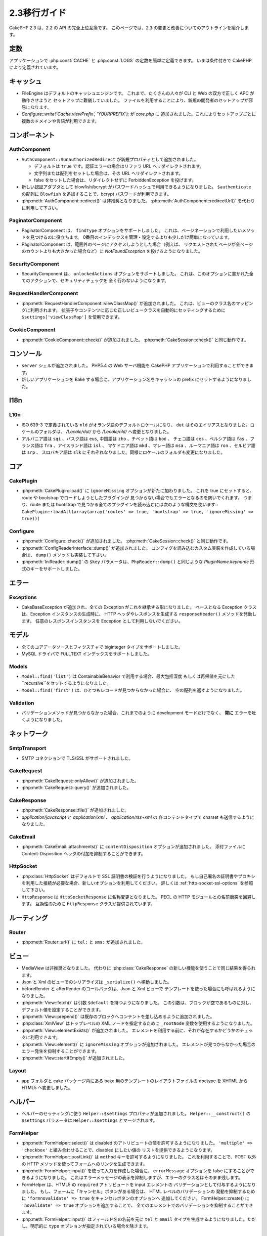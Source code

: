 2.3移行ガイド
###################

CakePHP 2.3 は、2.2 の API の完全上位互換です。
このページでは、2.3 の変更と改善についてのアウトラインを紹介します。


定数
=========

アプリケーションで :php:const:`CACHE` と :php:const:`LOGS` の定数を簡単に定義できます。
いまは条件付きで CakePHP により定義されています。

キャッシュ
===========

- FileEngine はデフォルトのキャッシュエンジンです。
  これまで、たくさんの人々が CLI と Web の双方で正しく APC が動作させようと
  セットアップに難儀していました。
  ファイルを利用することにより、新規の開発者のセットアップが容易になります。

- `Configure::write('Cache.viewPrefix', 'YOURPREFIX');` が `core.php` に
  追加されました。これによりセットアップごとに複数のドメインや言語が利用できます。


コンポーネント
===============

AuthComponent
-------------------
- ``AuthComponent::$unauthorizedRedirect`` が新規プロパティとして追加されました。

  - デフォルトは ``true`` です。認証エラーの場合はリファラ URL へリダイレクトされます。
  - 文字列または配列をセットした場合は、その URL へリダイレクトされます。
  - false をセットした場合は、リダイレクトせずに ForbiddenException を投げます。

- 新しい認証アダプタとして blowfish/bcrypt がパスワードハッシュで利用できるようになりました。
  ``$authenticate`` の配列に ``Blowfish`` を追加することで、bcrypt パスワードが利用できます。

- :php:meth:`AuthComponent::redirect()` は非推奨となりました。
  :php:meth:`AuthComponent::redirectUrl()` を代わりに利用して下さい。



PaginatorComponent
------------------

- PaginatorComponent は、 ``findType`` オプションをサポートしました。
  これは、ページネーションで利用したいメソッドを見つけるのに役立ちます。
  0番目のインデックスを管理・設定するよりも少しだけ簡単になっています。

- PaginatorComponent は、範囲外のページにアクセスしようとした場合（例えば、
  リクエストされたページが全ページのカウントよりも大きかった場合など）に
  `NotFoundException` を投げるようになりました。


SecurityComponent
-----------------

- SecurityComponent は、 ``unlockedActions`` オプションをサポートしました。
  これは、このオプションに書かれた全てのアクションで、セキュリティチェックを
  全く行わないようになります。


RequestHandlerComponent
-----------------------

- :php:meth:`RequestHandlerComponent::viewClassMap()` が追加されました。
  これは、ビューのクラス名のマッピングに利用されます。
  拡張子やコンテンツに応じた正しいビュークラスを自動的にセッティングするために
  ``$settings['viewClassMap']`` を使用できます。

CookieComponent
---------------

- :php:meth:`CookieComponent::check()` が追加されました。
  :php:meth:`CakeSession::check()` と同じ動作です。


コンソール
============

- ``server`` シェルが追加されました。
  PHP5.4 の Web サーバ機能を CakePHP アプリケーションで利用することができます。

- 新しいアプリケーションを Bake する場合に、アプリケーション名をキャッシュの
  prefix にセットするようになりました。


I18n
====

L10n
----

- ISO 639-3 で定義されている ``nld`` がオランダ語のデフォルトロケールになり、
  ``dut`` はそのエイリアスとなりました。ロケールのフォルダは、
  `/Locale/dut/` から `/Locale/nld/` へ変更となりました。

- アルバニア語は ``sqi`` 、バスク語は ``eus``, 中国語は ``zho`` 、チベット語は ``bod`` 、
  チェコ語は ``ces`` 、ペルシア語は ``fas`` 、フランス語は ``fra`` 、アイスランド語は ``isl`` 、
  マケドニア語は ``mkd`` 、マレー語は ``msa`` 、ルーマニア語は ``ron`` 、セルビア語は ``srp`` 、
  スロバキア語は ``slk`` にそれぞれなりました。同様にロケールのフォルダも変更になりました。


コア
======

CakePlugin
----------

- :php:meth:`CakePlugin::load()` に ``ignoreMissing`` オプションが新たに加わりました。
  これを true にセットすると、route や bootstrap でロードしようとしたプラグインが
  見つからない場合でもエラーとなるのを防いでくれます。
  つまり、route または bootstrap で見つかる全てのプラグインを読み込むには次のような構文を使います::
  ``CakePlugin::loadAll(array(array('routes' => true, 'bootstrap' => true, 'ignoreMissing' => true)))``


Configure
---------

- :php:meth:`Configure::check()` が追加されました。
  :php:meth:`CakeSession::check()` と同じ動作です。

- :php:meth:`ConfigReaderInterface::dump()` が追加されました。
  コンフィグを読み込むカスタム実装を作成している場合は、 ``dump()`` メソッドも実装して下さい。

- :php:meth:`IniReader::dump()` の ``$key`` パラメータは、``PhpReader::dump()``
  と同じような `PluginName.keyname` 形式のキーをサポートしました。



エラー
========

Exceptions
----------

- CakeBaseException が追加され、全ての Exception がこれを継承する形になりました。
  ベースとなる Exception クラスは、Exception インスタンスの生成時に、
  HTTP ヘッダやレスポンスを生成する ``responseHeader()`` メソッドを発動します。
  任意のレスポンスインスタンスを Exception として利用しないでください。


モデル
========

- 全てのコアデータソースとフィクスチャで biginteger タイプをサポートしました。
- MySQL ドライバで ``FULLTEXT`` インデックスをサポートしました。


Models
------

- ``Model::find('list')`` は ContainableBehavior で利用する場合、最大包括深度
  もしくは再帰値を元にした ``recursive``をセットするようになりました。

- ``Model::find('first')`` は、ひとつもレコードが見つからなかった場合に、
  空の配列を返すようになりました。


Validation
----------

- バリデーションメソッドが見つからなかった場合、これまでのように
  development モードだけでなく、 **常に** エラーを吐くようになりました。


ネットワーク
==============

SmtpTransport
-------------

- SMTP コネクションで TLS/SSL がサポートされました。

CakeRequest
-----------

- :php:meth:`CakeRequest::onlyAllow()` が追加されました。
- :php:meth:`CakeRequest::query()` が追加されました。


CakeResponse
------------

- :php:meth:`CakeResponse::file()` が追加されました。
- `application/javascript` と `application/xml` 、 `application/rss+xml` の
  各コンテントタイプで charset も送信するようになりました。


CakeEmail
---------

- :php:meth:`CakeEmail::attachments()` に ``contentDisposition`` オプションが追加されました。
  添付ファイルに Content-Disposition ヘッダの付加を抑制することができます。



HttpSocket
----------

- :php:class:`HttpSocket` はデフォルトで SSL 証明書の検証を行うようになりました。
  もし自己署名の証明書やプロキシを利用した接続が必要な場合、新しいオプションを利用してください。
  詳しくは :ref:`http-socket-ssl-options` を参照して下さい。

- ``HttpResponse`` は ``HttpSocketResponse`` に名称変更となりました。
  PECL の HTTP モジュールとの名前衝突を回避します。
  互換性のために ``HttpResponse`` クラスが提供されています。


ルーティング
==============

Router
------

- :php:meth:`Router::url()` に ``tel:`` と ``sms:`` が追加されました。


ビュー
=========

- MediaView は非推奨となりました。
  代わりに :php:class:`CakeResponse` の新しい機能を使うことで同じ結果を得られます。
- Json と Xml のビューでのシリアライズは ``_serialize()`` へ移動しました。
- beforeRender と afterRender のコールバックは、Json と Xml ビューで
  テンプレートを使った場合にも呼ばれるようになりました。
- :php:meth:`View::fetch()` は引数 ``$default`` を持つようになりました。
  この引数は、ブロックが空であるものに対し、デフォルト値を設定することができます。
- :php:meth:`View::prepend()` は既存のブロックへコンテントを差し込めるように追加されました。
- :php:class:`XmlView` はトップレベルの XML ノードを指定するために
  ``_rootNode`` 変数を使用するようになりました。
- :php:meth:`View::elementExists()` が追加されました。
  エレメントを利用する前に、それが存在するかどうかのチェックに利用できます。
- :php:meth:`View::element()` に ``ignoreMissing`` オプションが追加されました。
  エレメントが見つからなかった場合のエラー発生を抑制することができます。
- :php:meth:`View::startIfEmpty()` が追加されました。


Layout
------

- app フォルダと cake パッケージ内にある bake 用のテンプレートのレイアウトファイルの
  doctype を XHTML から HTML5 へ変更しました。



ヘルパー
==========

- ヘルパーのセッティングに使う ``Helper::$settings`` プロパティが追加されました。
  ``Helper::__construct()`` の ``$settings`` パラメータは ``Helper::$settings``
  とマージされます。


FormHelper
----------

- :php:meth:`FormHelper::select()` は disabled のアトリビュートの値を許可するようになりました。
  ``'multiple' => 'checkbox'`` と組み合わせることで、disabled にしたい値の
  リストを提供できるようになります。
- :php:meth:`FormHelper::postLink()` は ``method`` キーを許可するようになりました。
  これを利用することで、POST 以外の HTTP メソッドを使ってフォームへのリンクを生成できます。
- :php:meth:`FormHelper::input()` を使って入力を作成した場合に、 ``errorMessage``
  オプションを false にすることができるようになりました。
  これはエラーメッセージの表示を抑制しますが、エラーのクラス名はそのまま残します。
- FormHelper は、HTML5 の ``required`` アトリビュートを input エレメントの
  バリデーションとして付与するようになりました。
  もし、フォームに「キャンセル」ボタンがある場合は、 HTML レベルのバリデーションの
  発動を抑制するために ``'formnovalidate' => true`` をキャンセルボタンのオプションへ
  追加してください。
  FormHelper::create() に ``'novalidate' => true`` オプションを追加することで、
  全てのエレメントでのバリデーションを抑制することができます。
- :php:meth:`FormHelper::input()` はフィールド名の名前を元に ``tel`` と
  ``email`` タイプを生成するようになりました。ただし、明示的に ``type``
  オプションが指定されている場合を除きます。



HtmlHelper
----------

- :php:meth:`HtmlHelper::getCrumbList()` は ``separator`` と ``firstClass`` 、
  ``lastClass`` オプションが追加されました。
  メソッドが生成する HTML の細かなコントロールができるようになりました。


TextHelper
----------

- テキストを終端から切り詰める :php:meth:`TextHelper::tail()` が追加されました。
- :php:meth:`TextHelper::truncate()` の `ending` は非推奨となり、代わりに `ellipsis`
  を利用してください。


PaginatorHelper
---------------

- :php:meth:`PaginatorHelper::numbers()` に ``currentTag`` オプションが追加されました。
- :php:meth:`PaginatorHelper::prev()` と :php:meth:`PaginatorHelper::next()` メソッドで
  ``tag`` オプションにラッパーを抑制する ``false`` がセットできるようになりました。
  これらの2つのメソッドに `disabledTag` オプションも追加されました。



テスト
========

- コアのフィクスチャのデフォルトに ``cake_sessions`` テーブルが追加されました。
  フィクスチャのリストに ``core.cake_sessions`` を追加することで利用できます。
- :php:meth:`CakeTestCase::getMockForModel()` が追加されました。
  モデルオブジェクトのモックを簡単に取得することができます。



ユーティリティ
================

CakeNumber
----------

- :php:meth:`CakeNumber::fromReadableSize()` が追加されました。
- :php:meth:`CakeNumber::formatDelta()` が追加されました。
- :php:meth:`CakeNumber::defaultCurrency()` が追加されました。


Folder
------

- :php:meth:`Folder::copy()` と :php:meth:`Folder::move()` で
  上書きとスキップの機能に加え、ターゲットとソースディレクトリのマージに対応しました。


String
------

- テキストを終端から切り詰める :php:meth:`String::tail()` が追加されました。
- :php:meth:`String::truncate()` の `ending` は非推奨となり、代わりに `ellipsis`
  を利用してください。





Debugger
--------

- :php:meth:`Debugger::exportVar()` は PHP >= 5.3.0 の場合に private および
  protected なプロパティも出力するようになりました。


Security
--------

- `bcrypt <http://codahale.com/how-to-safely-store-a-password/>`_ のサポートが追加されました。
  bcrypt の使用方法の詳細は :php:class:`Security::hash()` のドキュメントを参照して下さい。


Validation
----------

- :php:meth:`Validation::fileSize()` が追加されました。


ObjectCollection
----------------

- :php:meth:`ObjectCollection::attached()` が非推奨となり、代わりに新しいメソッド
  :php:meth:`ObjectCollection::loaded()` を利用して下さい。
  ObjectCollection へのアクセスは attach()/detach() から変更済みの load()/unload() に統一されました。
